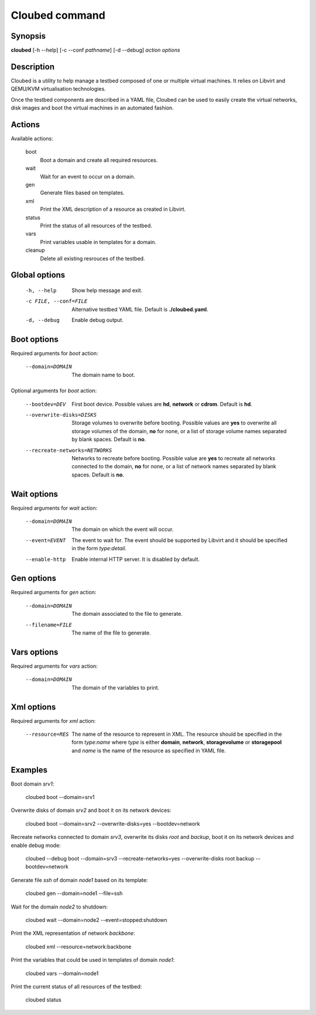 Cloubed command
===============

Synopsis
--------

**cloubed** [-h --help] [-c --conf *pathname*] [-d --debug] *action* *options* 

Description
-----------

Cloubed is a utility to help manage a testbed composed of one or multiple
virtual machines. It relies on Libvirt and QEMU/KVM virtualisation technologies.

Once the testbed components are described in a YAML file, Cloubed can be used to
easily create the virtual networks, disk images and boot the virtual machines in
an automated fashion.

Actions
-------

Available actions:

  boot
    Boot a domain and create all required resources.

  wait
    Wait for an event to occur on a domain.

  gen
    Generate files based on templates.

  xml
    Print the XML description of a resource as created in Libvirt.

  status
    Print the status of all resources of the testbed.

  vars
    Print variables usable in templates for a domain.

  cleanup
    Delete all existing resrouces of the testbed.


Global options
--------------

    -h, --help      Show help message and exit.
    -c FILE, --conf=FILE
                    Alternative testbed YAML file. Default is **./cloubed.yaml**.
    -d, --debug     Enable debug output.

Boot options
------------

Required arguments for `boot` action:

    --domain=DOMAIN  The domain name to boot.

Optional arguments for `boot` action:

    --bootdev=DEV
                    First boot device. Possible values are **hd**, **network**
                    or **cdrom**. Default is **hd**.
    --overwrite-disks=DISKS
                    Storage volumes to overwrite before booting. Possible values
                    are **yes** to overwrite all storage volumes of the domain,
                    **no** for none, or a list of storage volume names separated
                    by blank spaces. Default is **no**.
    --recreate-networks=NETWORKS
                    Networks to recreate before booting. Possible value are
                    **yes** to recreate all networks connected to the domain,
                    **no** for none, or a list of network names separated by
                    blank spaces. Default is **no**.

Wait options
------------

Required arguments for `wait` action:

    --domain=DOMAIN  The domain on which the event will occur.
    --event=EVENT    The event to wait for. The event should be supported by
                     Libvirt and it should be specified in the form
                     `type`:`detail`.
    --enable-http    Enable internal HTTP server. It is disabled by default.

Gen options
-----------

Required arguments for `gen` action:

    --domain=DOMAIN   The domain associated to the file to generate.
    --filename=FILE   The name of the file to generate.

Vars options
------------

Required arguments for `vars` action:

    --domain=DOMAIN  The domain of the variables to print.

Xml options
-----------

Required arguments for `xml` action:

    --resource=RES   The name of the resource to represent in XML. The resource
                     should be specified in the form `type`:`name` where `type`
                     is either **domain**, **network**, **storagevolume** or
                     **storagepool** and `name` is the name of the resource as
                     specified in YAML file.

Examples
--------

Boot domain *srv1*:

  cloubed boot --domain=srv1

Overwrite disks of domain *srv2* and boot it on its network devices:

  cloubed boot --domain=srv2 --overwrite-disks=yes --bootdev=network

Recreate networks connected to domain *srv3*, overwrite its disks *root* and
*backup*, boot it on its network devices and enable debug mode:

  cloubed --debug boot --domain=srv3 --recreate-networks=yes \
  --overwrite-disks root backup --bootdev=network

Generate file *ssh* of domain *node1* based on its template:

  cloubed gen --domain=node1 --file=ssh

Wait for the domain *node2* to shutdown:

  cloubed wait --domain=node2 --event=stopped:shutdown

Print the XML representation of network *backbone*:

  cloubed xml --resource=network:backbone

Print the variables that could be used in templates of domain *node1*:

  cloubed vars --domain=node1

Print the current status of all resources of the testbed:

  cloubed status
